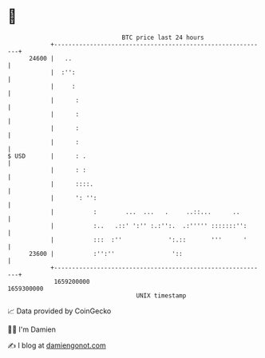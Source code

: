 * 👋

#+begin_example
                                   BTC price last 24 hours                    
               +------------------------------------------------------------+ 
         24600 |   ..                                                       | 
               |  :'':                                                      | 
               |     :                                                      | 
               |      :                                                     | 
               |      :                                                     | 
               |      :                                                     | 
               |      :                                                     | 
   $ USD       |      : .                                                   | 
               |      : :                                                   | 
               |      ::::.                                                 | 
               |      ': '':                                                | 
               |           :        ...  ...   .     ..::...      ..        | 
               |           :..   .::' ':'' :.:'':.  .:''''' :::::::'':      | 
               |           :::  :''             ':.::       '''      '      | 
         23600 |           :'':''                '::                        | 
               +------------------------------------------------------------+ 
                1659200000                                        1659300000  
                                       UNIX timestamp                         
#+end_example
📈 Data provided by CoinGecko

🧑‍💻 I'm Damien

✍️ I blog at [[https://www.damiengonot.com][damiengonot.com]]

